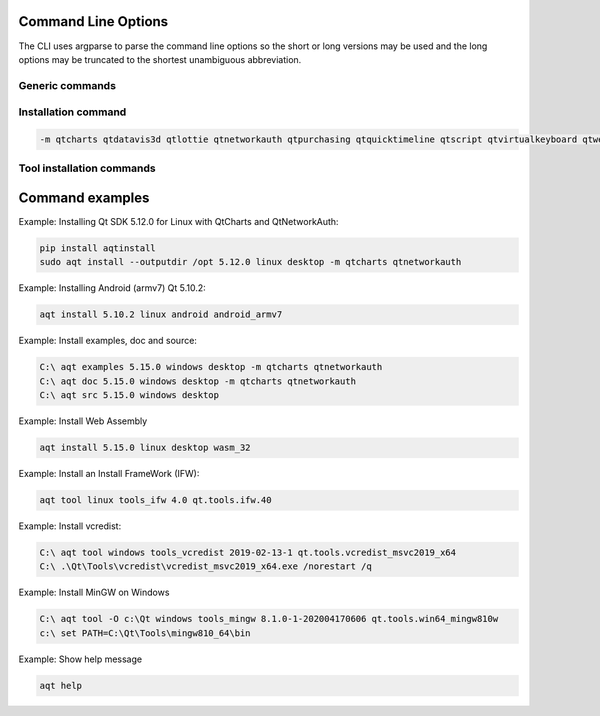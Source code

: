 .. _string-options-ref:

Command Line Options
====================

The CLI uses argparse to parse the command line options so the short or long versions may be used and the
long options may be truncated to the shortest unambiguous abbreviation.

Generic commands
----------------

.. program::  aqt

.. option:: help

    show generic help

.. option:: list <Qt version> <target OS>

    list available variations.
    positional arguments:
    qt_version            Qt version in the format of "5.X.Y"
    {linux,mac,windows}   host os name
    {desktop,winrt,android,ios} target sdk

Installation command
--------------------

.. program::  aqt

.. option:: install <Qt version> <target OS> <target variant> <target architecture>

    install Qt library specified version and target.
    There are various combinations to accept according to Qt version.

.. describe:: Qt version

    This is a Qt version such as 5.9,7, 5.12.1 etc

.. describe:: target OS

    linux, windows or mac

.. describe:: target variant

    desktop, ios or android

.. describe:: target architecture

   * gcc_64 for linux desktop

   * clang_64 for mac desktop

   * win64_msvc2019_64, win64_msvc2017_64, win64_msvc2015_64, win32_msvc2015, win32_mingw53 for windows desktop

   * android_armv7, android_arm64_v8a, android_x86, android_x86_64 for android

.. option:: --version, -v

    Display version

.. option:: --help, -h

    Display help text

.. option:: --outputdir, -O <Output Directory>

    specify output directory.

.. option:: --base, -b <base url>

    specify mirror site base url such as  -b 'https://mirrors.ocf.berkeley.edu/qt/'
    where 'online' folder exist.

.. option:: --modules, -m <list of modules>

    specify extra modules to install as a list.

.. code-block::

    -m qtcharts qtdatavis3d qtlottie qtnetworkauth qtpurchasing qtquicktimeline qtscript qtvirtualkeyboard qtwebglplugin


.. option:: --archives <list of archives>

    [Advanced] Specify subset of archives to **limit** installed archives.
    This is advanced option and not recommended to use for general usage.
    Main purpose is speed up CI/CD process by limiting installed modules.
    It can cause broken installation of Qt SDK.

.. option:: --noarchives

    [Advanced] Specify not to install all base packages.
    This is advanced option and you should use with --modules option.
    This allow you to add modules to existent Qt installation.

Tool installation commands
--------------------------

.. program::  aqt

.. option:: src <Qt version> <target OS> <target variant>

    install Qt sources specified version and target.


.. option:: doc <Qt version> <target OS> <target variant>

    install Qt documents specified version and target.


.. option:: examples <Qt version> <target OS> <target variant>

    install Qt examples specified version and target.


.. option:: tool <target OS> <target tool name> <target tool version> <tool variant name>

    install tools specified. tool name may be 'tools_openssl_x64', 'tools_ninja', 'tools_ifw', 'tools_cmake'
    and tool variants name may be 'qt.tools.openssl.gcc_64', 'qt.tools.ninja',  'qt.tools.ifw.32', 'qt.tools.cmake'.
    You may need to looking for version number at  https://download.qt.io/online/qtsdkrepository/


Command examples
================


Example: Installing Qt SDK 5.12.0 for Linux with QtCharts and QtNetworkAuth:

.. code-block:: bash

    pip install aqtinstall
    sudo aqt install --outputdir /opt 5.12.0 linux desktop -m qtcharts qtnetworkauth


Example: Installing Android (armv7) Qt 5.10.2:

.. code-block:: bash

    aqt install 5.10.2 linux android android_armv7


Example: Install examples, doc and source:

.. code-block:: bash

    C:\ aqt examples 5.15.0 windows desktop -m qtcharts qtnetworkauth
    C:\ aqt doc 5.15.0 windows desktop -m qtcharts qtnetworkauth
    C:\ aqt src 5.15.0 windows desktop


Example: Install Web Assembly

.. code-block:: bash

    aqt install 5.15.0 linux desktop wasm_32


Example: Install an Install FrameWork (IFW):

.. code-block:: bash

    aqt tool linux tools_ifw 4.0 qt.tools.ifw.40


Example: Install vcredist:

.. code-block:: bash

    C:\ aqt tool windows tools_vcredist 2019-02-13-1 qt.tools.vcredist_msvc2019_x64
    C:\ .\Qt\Tools\vcredist\vcredist_msvc2019_x64.exe /norestart /q


Example: Install MinGW on Windows

.. code-block:: bash

    C:\ aqt tool -O c:\Qt windows tools_mingw 8.1.0-1-202004170606 qt.tools.win64_mingw810w
    c:\ set PATH=C:\Qt\Tools\mingw810_64\bin


Example: Show help message

.. code-block:: bash

    aqt help
